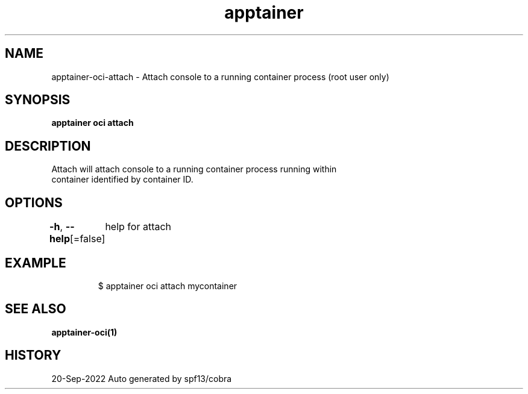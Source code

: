 .nh
.TH "apptainer" "1" "Sep 2022" "Auto generated by spf13/cobra" ""

.SH NAME
.PP
apptainer-oci-attach - Attach console to a running container process (root user only)


.SH SYNOPSIS
.PP
\fBapptainer oci attach \fP


.SH DESCRIPTION
.PP
Attach will attach console to a running container process running within
  container identified by container ID.


.SH OPTIONS
.PP
\fB-h\fP, \fB--help\fP[=false]
	help for attach


.SH EXAMPLE
.PP
.RS

.nf

  $ apptainer oci attach mycontainer

.fi
.RE


.SH SEE ALSO
.PP
\fBapptainer-oci(1)\fP


.SH HISTORY
.PP
20-Sep-2022 Auto generated by spf13/cobra
